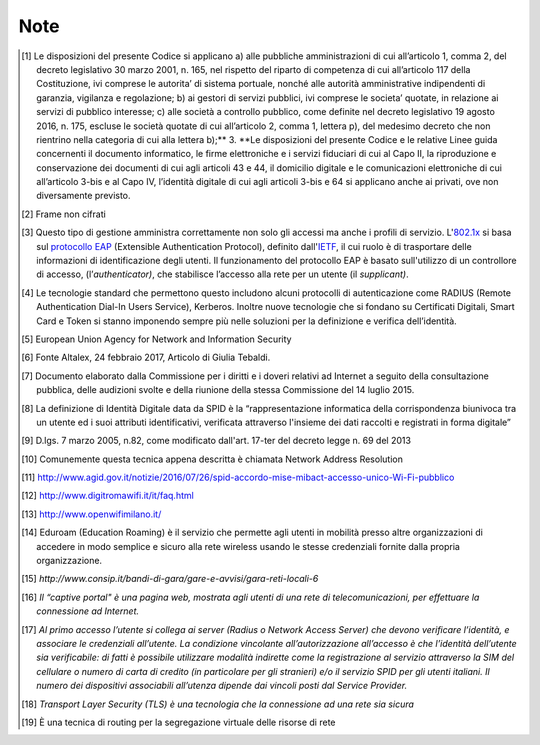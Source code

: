 Note
======

.. [1]
   Le disposizioni del presente Codice si applicano a) alle pubbliche
   amministrazioni di cui all’articolo 1, comma 2, del decreto
   legislativo 30 marzo 2001, n. 165, nel rispetto del riparto di
   competenza di cui all’articolo 117 della Costituzione, ivi comprese
   le autorita’ di sistema portuale, nonché alle autorità amministrative
   indipendenti di garanzia, vigilanza e regolazione; b) ai gestori di
   servizi pubblici, ivi comprese le societa’ quotate, in relazione ai
   servizi di pubblico interesse; c) alle società a controllo pubblico,
   come definite nel decreto legislativo 19 agosto 2016, n. 175, escluse
   le società quotate di cui all’articolo 2, comma 1, lettera p), del
   medesimo decreto che non rientrino nella categoria di cui alla
   lettera b);** 3. **Le disposizioni del presente Codice e le relative
   Linee guida concernenti il documento informatico, le firme
   elettroniche e i servizi fiduciari di cui al Capo II, la riproduzione
   e conservazione dei documenti di cui agli articoli 43 e 44, il
   domicilio digitale e le comunicazioni elettroniche di cui
   all’articolo 3-bis e al Capo IV, l’identità digitale di cui agli
   articoli 3-bis e 64 si applicano anche ai privati, ove non
   diversamente previsto.

.. [2]
   Frame non cifrati

.. [3]
   Questo tipo di gestione amministra correttamente non solo gli accessi
   ma anche i profili di servizio.
   L'\ \ `802.1x <http://it.ccm.net/contents/104-introduzione-al-wi-fi-802-11-o-wifi>`__ si
   basa
   sul \ \ `protocollo <http://it.ccm.net/contents/29-protocolli>`__ `EAP <http://it.ccm.net/contents/755-portali-aziendali-enterprise-portals>`__ (Extensible
   Authentication Protocol), definito
   dall'\ \ `IETF <http://www.ietf.org/>`__, il cui ruolo è di
   trasportare delle informazioni di identificazione degli utenti. Il
   funzionamento del protocollo EAP è basato sull'utilizzo di un
   controllore di accesso, (l’*authenticator)*, che stabilisce l’accesso
   alla rete per un utente (il *supplicant)*.

.. [4]
   Le tecnologie standard che permettono questo includono alcuni
   protocolli di autenticazione come RADIUS (Remote Authentication
   Dial-In Users Service), Kerberos. Inoltre nuove tecnologie che si
   fondano su Certificati Digitali, Smart Card e Token si stanno
   imponendo sempre più nelle soluzioni per la definizione e verifica
   dell’identità.

.. [5]
   European Union Agency for Network and Information Security

.. [6]
   Fonte Altalex, 24 febbraio 2017, Articolo di Giulia Tebaldi.

.. [7]
   Documento elaborato dalla Commissione per i diritti e i doveri
   relativi ad Internet a seguito della consultazione pubblica, delle
   audizioni svolte e della riunione della stessa Commissione del 14
   luglio 2015.

.. [8]
   La definizione di Identità Digitale data da SPID è la
   “rappresentazione informatica della corrispondenza biunivoca tra un
   utente ed i suoi attributi identificativi, verificata attraverso
   l'insieme dei dati raccolti e registrati in forma digitale”

.. [9]
   D.lgs. 7 marzo 2005, n.82, come modificato dall'art. 17-ter del
   decreto legge n. 69 del 2013

.. [10]
   Comunemente questa tecnica appena descritta è chiamata Network
   Address Resolution

.. [11]
   `http://www.agid.gov.it/notizie/2016/07/26/spid-accordo-mise-mibact-accesso-unico-Wi-Fi-pubblico <http://www.agid.gov.it/notizie/2016/07/26/spid-accordo-mise-mibact-accesso-unico-wi-fi-pubblico>`__

.. [12]
   http://www.digitromawifi.it/it/faq.html

.. [13]
   http://www.openwifimilano.it/

.. [14]
   Eduroam (Education Roaming) è il servizio che permette agli utenti in
   mobilità presso altre organizzazioni di accedere in modo semplice e
   sicuro alla rete wireless usando le stesse credenziali fornite dalla
   propria organizzazione.

.. [15]
   *http://www.consip.it/bandi-di-gara/gare-e-avvisi/gara-reti-locali-6*

.. [16]
   *Il “captive portal" è una pagina web, mostrata agli utenti di una
   rete di telecomunicazioni, per effettuare la connessione ad
   Internet.*

.. [17]
   *Al primo accesso l’utente si collega ai server (Radius o Network
   Access Server) che devono verificare l’identità, e associare le
   credenziali all’utente. La condizione vincolante all’autorizzazione
   all’accesso è che l’identità dell’utente sia verificabile: di fatti è
   possibile utilizzare modalità indirette come la registrazione al
   servizio attraverso la SIM del cellulare o numero di carta di credito
   (in particolare per gli stranieri) e/o il servizio SPID per gli
   utenti italiani. Il numero dei dispositivi associabili all’utenza
   dipende dai vincoli posti dal Service Provider.*

.. [18]
   *Transport Layer Security (TLS) è una tecnologia che la connessione
   ad una rete sia sicura*

.. [19]
   È una tecnica di routing per la segregazione virtuale delle risorse
   di rete

